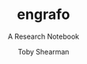 # -*- eval: (face-remap-add-relative 'default :family "CMU Serif") -*-
#+TITLE: engrafo
#+SUBTITLE: A Research Notebook
#+AUTHOR: Toby Shearman
#+EMAIL: toby@estimatingnature.com
#+DESCRIPTION: engrafo - a research notebook
#+EXCLUDE_TAGS: noexport
#+LANGUAGE: en
#+SELECT_TAGS: export
#+STARTUP: latexpreview
#+OPTIONS: tags:t tasks:t tex:t timestamp:t toc:nil todo:t |:t

#+LATEX_CLASS: amsart
#+LATEX_CLASS_OPTIONS: [a4paper, 10pt]

#+LATEX_HEADER: \usepackage{enumitem}
#+LATEX_HEADER: \usepackage{amssymb,amsmath,amsthm}
#+LATEX_HEADER: \usepackage{etoolbox}

#+LATEX_HEADER: \setlist[itemize]{label=$\circ$}
#+LATEX_HEADER: \makeatletter
#+LATEX_HEADER: \patchcmd{\@sect}{\@svsec\@empty}{\@svsec\@empty\stepcounter{#1}}{}{}
#+LATEX_HEADER: \makeatother

\begin{abstract}
This is an attempt to use and learn how to effectively use OrgMode to collect
ideas and thoughts in journal form.  In conjuction with the agenda and todos
this should be an effective way of managing tasks and becoming more organized
and effective.
\end{abstract}

